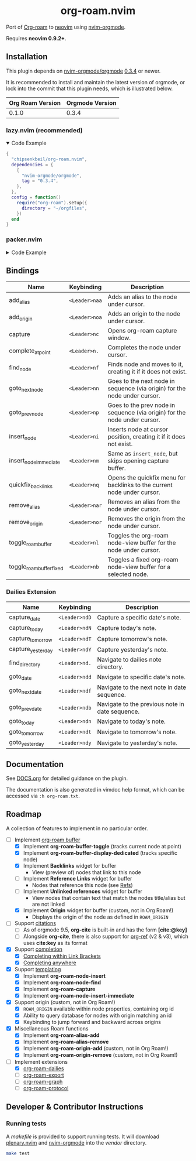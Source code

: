 #+HTML: <div align="center">
#+HTML:   <img alt="org-roam.nvim logo" src="/assets/org-roam-logo.png" width="250px" />
#+HTML:   <h1>org-roam.nvim</h1>
#+HTML: </div>

Port of [[https://www.orgroam.com/][Org-roam]] to [[https://neovim.io/][neovim]] using [[https://github.com/nvim-orgmode/orgmode][nvim-orgmode]].

Requires *neovim 0.9.2+*.

** Installation

   This plugin depends on [[https://github.com/nvim-orgmode/orgmode][nvim-orgmode/orgmode]] [[https://github.com/nvim-orgmode/orgmode/releases/tag/0.3.4][0.3.4]] or newer.

   It is recommended to install and maintain the latest version of orgmode,
   or lock into the commit that this plugin needs, which is illustrated below.

   | Org Roam Version | Orgmode Version |
   |------------------+-----------------|
   | 0.1.0            | 0.3.4           |

*** lazy.nvim (recommended)

    #+HTML: <details open>
    #+HTML: <summary>Code Example</summary>

    #+begin_src lua
    {
      "chipsenkbeil/org-roam.nvim",
      dependencies = {
        {
          "nvim-orgmode/orgmode",
          tag = "0.3.4",
        },
      },
      config = function()
        require("org-roam").setup({
          directory = "~/orgfiles",
        })
      end
    }
    #+end_src

    #+HTML: </details>

*** packer.nvim

    #+HTML: <details>
    #+HTML: <summary>Code Example</summary>

    #+begin_src lua
    use {
      "chipsenkbeil/org-roam.nvim",
      requires = {
        {
          "nvim-orgmode/orgmode",
          tag = "0.3.4",
        },
      },
      config = function()
        require("org-roam").setup({
          directory = "~/orgfiles",
        })
      end
    }
    #+end_src

    #+HTML: </details>

** Bindings

   | Name                     | Keybinding    | Description                                                               |
   |--------------------------+---------------+---------------------------------------------------------------------------|
   | add_alias                | =<Leader>naa= | Adds an alias to the node under cursor.                                   |
   | add_origin               | =<Leader>noa= | Adds an origin to the node under cursor.                                  |
   | capture                  | =<Leader>nc=  | Opens org-roam capture window.                                            |
   | complete_at_point        | =<Leader>n.=  | Completes the node under cursor.                                          |
   | find_node                | =<Leader>nf=  | Finds node and moves to it, creating it if it does not exist.             |
   | goto_next_node           | =<Leader>nn=  | Goes to the next node in sequence (via origin) for the node under cursor. |
   | goto_prev_node           | =<Leader>np=  | Goes to the prev node in sequence (via origin) for the node under cursor. |
   | insert_node              | =<Leader>ni=  | Inserts node at cursor position, creating it if it does not exist.        |
   | insert_node_immediate    | =<Leader>nm=  | Same as =insert_node=, but skips opening capture buffer.                  |
   | quickfix_backlinks       | =<Leader>nq=  | Opens the quickfix menu for backlinks to the current node under cursor.   |
   | remove_alias             | =<Leader>nar= | Removes an alias from the node under cursor.                              |
   | remove_origin            | =<Leader>nor= | Removes the origin from the node under cursor.                            |
   | toggle_roam_buffer       | =<Leader>nl=  | Toggles the org-roam node-view buffer for the node under cursor.          |
   | toggle_roam_buffer_fixed | =<Leader>nb=  | Toggles a fixed org-roam node-view buffer for a selected node.            |

*** Dailies Extension

    | Name              | Keybinding    | Description                                     |
    |-------------------+---------------+-------------------------------------------------|
    | capture_date      | =<Leader>ndD= | Capture a specific date's note.                 |
    | capture_today     | =<Leader>ndN= | Capture today's note.                           |
    | capture_tomorrow  | =<Leader>ndT= | Capture tomorrow's note.                        |
    | capture_yesterday | =<Leader>ndY= | Capture yesterday's note.                       |
    | find_directory    | =<Leader>nd.= | Navigate to dailies note directory.             |
    | goto_date         | =<Leader>ndd= | Navigate to specific date's note.               |
    | goto_next_date    | =<Leader>ndf= | Navigate to the next note in date sequence.     |
    | goto_prev_date    | =<Leader>ndb= | Navigate to the previous note in date sequence. |
    | goto_today        | =<Leader>ndn= | Navigate to today's note.                       |
    | goto_tomorrow     | =<Leader>ndt= | Navigate to tomorrow's note.                    |
    | goto_yesterday    | =<Leader>ndy= | Navigate to yesterday's note.                   |

** Documentation

   See [[file:DOCS.org][DOCS.org]] for detailed guidance on the plugin.

   The documentation is also generated in vimdoc help format, which can be
   accessed via =:h org-roam.txt=.

** Roadmap

   A collection of features to implement in no particular order.

   - [-] Implement [[https://www.orgroam.com/manual.html#The-Org_002droam-Buffer][org-roam buffer]]
     - [X] Implement *org-roam-buffer-toggle* (tracks current node at point)
     - [X] Implement *org-roam-buffer-display-dedicated* (tracks specific node)
     - [X] Implement *Backlinks* widget for buffer
       - View (preview of) nodes that link to this node
     - [ ] Implement *Reference Links* widget for buffer
       - Nodes that reference this node (see [[https://www.orgroam.com/manual.html#Refs][Refs]])
     - [ ] Implement *Unlinked references* widget for buffer
       - View nodes that contain text that match the nodes title/alias but are not linked
     - [X] Implement *Origin* widget for buffer (custom, not in Org Roam!)
       - Displays the origin of the node as defined in =ROAM_ORIGIN=
   - [ ] Support [[https://www.orgroam.com/manual.html#Citations][citations]]
     - [ ] As of orgmode 9.5, *org-cite* is built-in and has the form *[cite:@key]*
     - [ ] Alongside *org-cite*, there is also support for [[https://github.com/jkitchin/org-ref][org-ref]] (v2 & v3),
           which uses *cite:key* as its format
   - [X] Support [[https://www.orgroam.com/manual.html#Completion][completion]]
     - [X] [[https://www.orgroam.com/manual.html#Completing-within-Link-Brackets][Completing within Link Brackets]]
     - [X] [[https://www.orgroam.com/manual.html#Completing-anywhere][Completing anywhere]]
   - [X] Support [[https://www.orgroam.com/manual.html#The-Templating-System][templating]]
     - [X] Implement *org-roam-node-insert*
     - [X] Implement *org-roam-node-find*
     - [X] Implement *org-roam-capture*
     - [X] Implement *org-roam-node-insert-immediate*
   - [X] Support origin (custom, not in Org Roam!)
     - [X] =ROAM_ORIGIN= available within node properties, containing org id
     - [X] Ability to query database for nodes with origin matching an id
     - [X] Keybinding to jump forward and backward across origins
   - [X] Miscellaneous Roam functions
     - [X] Implement *org-roam-alias-add*
     - [X] Implement *org-roam-alias-remove*
     - [X] Implement *org-roam-origin-add* (custom, not in Org Roam!)
     - [X] Implement *org-roam-origin-remove* (custom, not in Org Roam!)
   - [-] Implement extensions
     - [X] [[https://www.orgroam.com/manual.html#org_002droam_002ddailies][org-roam-dailies]]
     - [ ] [[https://www.orgroam.com/manual.html#org_002droam_002dexport][org-roam-export]]
     - [ ] [[https://www.orgroam.com/manual.html#org_002droam_002dgraph][org-roam-graph]]
     - [ ] [[https://www.orgroam.com/manual.html#org_002droam_002dprotocol][org-roam-protocol]]

** Developer & Contributor Instructions

*** Running tests

    A /makefile/ is provided to support running tests. It will download [[https://github.com/nvim-lua/plenary.nvim][plenary.nvim]]
    and [[https://github.com/nvim-orgmode/orgmode][nvim-orgmode]] into the /vendor/ directory.

    #+begin_src bash
    make test
    #+end_src

